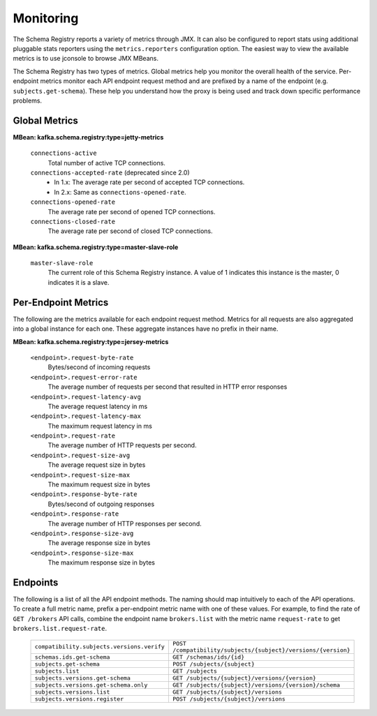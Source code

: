 .. _schemaregistry_monitoring:

Monitoring
----------

The Schema Registry reports a variety of metrics through JMX. It can also be configured to report
stats using additional pluggable stats reporters using the ``metrics.reporters`` configuration
option. The easiest way to view the available metrics is to use jconsole to
browse JMX MBeans.

The Schema Registry has two types of metrics. Global metrics help you monitor the overall health of
the service. Per-endpoint metrics monitor each API endpoint request method and are
prefixed by a name of the endpoint (e.g. ``subjects.get-schema``). These help you
understand how the proxy is being used and track down specific performance problems.

Global Metrics
~~~~~~~~~~~~~~

**MBean: kafka.schema.registry:type=jetty-metrics**

  ``connections-active``
    Total number of active TCP connections.

  ``connections-accepted-rate`` (deprecated since 2.0)
    * In 1.x: The average rate per second of accepted TCP connections.
    * In 2.x: Same as ``connections-opened-rate``.

  ``connections-opened-rate``
    The average rate per second of opened TCP connections.

  ``connections-closed-rate``
    The average rate per second of closed TCP connections.


**MBean: kafka.schema.registry:type=master-slave-role**

  ``master-slave-role``
    The current role of this Schema Registry instance. A value of 1 indicates this instance is
    the master, 0 indicates it is a slave.


Per-Endpoint Metrics
~~~~~~~~~~~~~~~~~~~~

The following are the metrics available for each endpoint request method. Metrics for all
requests are also aggregated into a global instance for each one. These aggregate instances have
no prefix in their name.

**MBean: kafka.schema.registry:type=jersey-metrics**

  ``<endpoint>.request-byte-rate``
    Bytes/second of incoming requests

  ``<endpoint>.request-error-rate``
    The average number of requests per second that resulted in HTTP error responses

  ``<endpoint>.request-latency-avg``
    The average request latency in ms

  ``<endpoint>.request-latency-max``
    The maximum request latency in ms

  ``<endpoint>.request-rate``
    The average number of HTTP requests per second.

  ``<endpoint>.request-size-avg``
    The average request size in bytes

  ``<endpoint>.request-size-max``
    The maximum request size in bytes

  ``<endpoint>.response-byte-rate``
    Bytes/second of outgoing responses

  ``<endpoint>.response-rate``
    The average number of HTTP responses per second.

  ``<endpoint>.response-size-avg``
    The average response size in bytes

  ``<endpoint>.response-size-max``
    The maximum response size in bytes


Endpoints
~~~~~~~~~

The following is a list of all the API endpoint methods. The naming should map intuitively to
each of the API operations. To create a full metric name, prefix a per-endpoint metric name with
one of these values. For example, to find the rate of ``GET /brokers`` API calls, combine the
endpoint name ``brokers.list`` with the metric name ``request-rate`` to get
``brokers.list.request-rate``.

  ========================================== =======================================================
  ``compatibility.subjects.versions.verify`` ``POST /compatibility/subjects/{subject}/versions/{version}``
  ``schemas.ids.get-schema``                 ``GET /schemas/ids/{id}``
  ``subjects.get-schema``                    ``POST /subjects/{subject}``
  ``subjects.list``                          ``GET /subjects``
  ``subjects.versions.get-schema``           ``GET /subjects/{subject}/versions/{version}``
  ``subjects.versions.get-schema.only``      ``GET /subjects/{subject}/versions/{version}/schema``
  ``subjects.versions.list``                 ``GET /subjects/{subject}/versions``
  ``subjects.versions.register``             ``POST /subjects/{subject}/versions``
  ========================================== =======================================================
